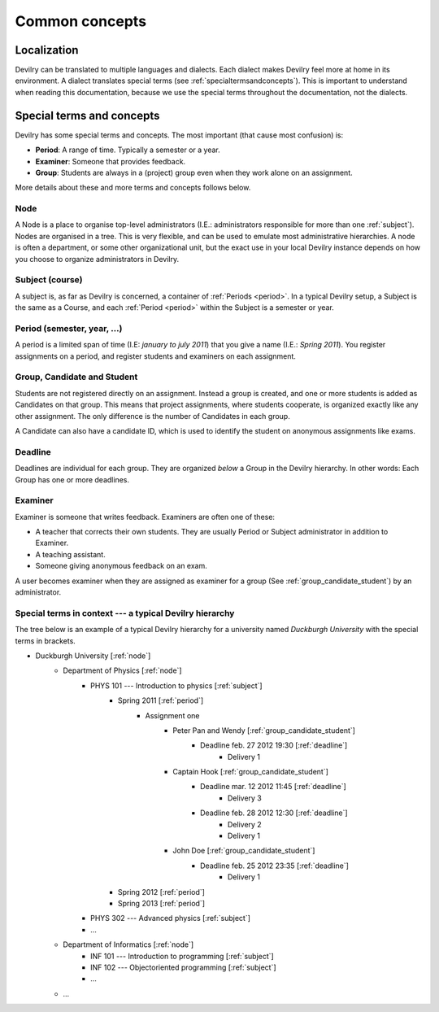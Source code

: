 .. _commonconcepts:

=====================================
Common concepts
=====================================


Localization
###############################
Devilry can be translated to multiple languages and dialects. Each dialect
makes Devilry feel more at home in its environment. A dialect translates
special terms (see :ref:`specialtermsandconcepts`). This is important to
understand when reading this documentation, because we use the special terms
throughout the documentation, not the dialects.


.. _specialtermsandconcepts:

Special terms and concepts
###############################
Devilry has some special terms and concepts. The most important (that cause most confusion) is:

- **Period**: A range of time. Typically a semester or a year.
- **Examiner**: Someone that provides feedback.
- **Group**: Students are always in a (project) group even when they work alone on an assignment.

More details about these and more terms and concepts follows below.


.. _node:

Node
======================================================
A Node is a place to organise top-level administrators (I.E.: administrators
responsible for more than one :ref:`subject`). Nodes are organised in a tree.
This is very flexible, and can be used to emulate most administrative
hierarchies. A node is often a department, or some other organizational unit,
but the exact use in your local Devilry instance depends on how you choose to
organize administrators in Devilry.


.. _subject:

Subject (course)
======================================================
A subject is, as far as Devilry is concerned, a container of :ref:`Periods
<period>`. In a typical Devilry setup, a Subject is the same as a Course, and
each :ref:`Period <period>` within the Subject is a semester or year.


.. _period:

Period (semester, year, ...)
======================================================
A period is a limited span of time (I.E: *january to july 2011*) that you give a
name (I.E.: *Spring 2011*). You register assignments on a period, and register
students and examiners on each assignment.


.. _group_candidate_student:

Group, Candidate and Student
======================================================
Students are not registered directly on an assignment. Instead a group is
created, and one or more students is added as Candidates on that group. This
means that project assignments, where students cooperate, is organized exactly
like any other assignment. The only difference is the number of Candidates in
each group.

A Candidate can also have a candidate ID, which is used to identify the student
on anonymous assignments like exams.

.. seealso:: :ref:`The Student role <role_student>`.


.. _deadline:

Deadline
======================================================
Deadlines are individual for each group. They are organized *below* a Group in
the Devilry hierarchy. In other words: Each Group has one or more deadlines.


.. _examiner:

Examiner
======================================================
Examiner is someone that writes feedback. Examiners are often one of these:

- A teacher that corrects their own students. They are usually Period or
  Subject administrator in addition to Examiner.
- A teaching assistant.
- Someone giving anonymous feedback on an exam.

A user becomes examiner when they are assigned as examiner for a group (See
:ref:`group_candidate_student`) by an administrator.

.. seealso:: :ref:`The Examiner role <role_examiner>`.



Special terms in context --- a typical Devilry hierarchy
========================================================

The tree below is an example of a typical Devilry hierarchy for a university named *Duckburgh University* with
the special terms in brackets.

- Duckburgh University [:ref:`node`]
    - Department of Physics [:ref:`node`]
        - PHYS 101 --- Introduction to physics [:ref:`subject`]
            - Spring 2011 [:ref:`period`]
                - Assignment one
                    - Peter Pan and Wendy [:ref:`group_candidate_student`]
                        - Deadline feb. 27 2012 19:30 [:ref:`deadline`]
                            - Delivery 1
                    - Captain Hook [:ref:`group_candidate_student`]
                        - Deadline mar. 12 2012 11:45 [:ref:`deadline`]
                            - Delivery 3
                        - Deadline feb. 28 2012 12:30 [:ref:`deadline`]
                            - Delivery 2
                            - Delivery 1
                    - John Doe [:ref:`group_candidate_student`]
                        - Deadline feb. 25 2012 23:35 [:ref:`deadline`]
                            - Delivery 1
            - Spring 2012 [:ref:`period`]
            - Spring 2013 [:ref:`period`]
        - PHYS 302 --- Advanced physics [:ref:`subject`]
        - ...
    - Department of Informatics [:ref:`node`]
        - INF 101 --- Introduction to programming [:ref:`subject`]
        - INF 102 --- Objectoriented programming [:ref:`subject`]
        - ...
    - ...

